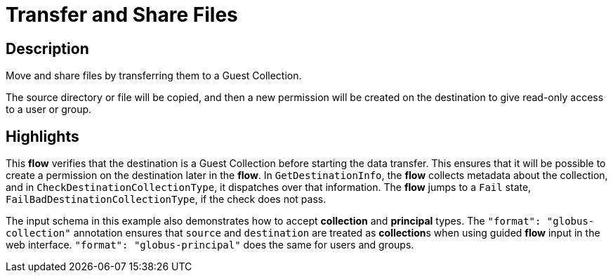 = Transfer and Share Files

== Description

Move and share files by transferring them to a Guest Collection.

The source directory or file will be copied, and then a new permission will be
created on the destination to give read-only access to a user or group.

== Highlights

This **flow** verifies that the destination is a Guest Collection before starting the data transfer.
This ensures that it will be possible to create a permission on the destination later in the **flow**.
In `GetDestinationInfo`, the **flow** collects metadata about the collection, and in `CheckDestinationCollectionType`, it dispatches over that information.
The **flow** jumps to a `Fail` state, `FailBadDestinationCollectionType`, if the check does not pass.

The input schema in this example also demonstrates how to accept **collection** and **principal** types.
The `"format": "globus-collection"` annotation ensures that `source` and `destination` are treated as **collection**s when using guided **flow** input in the web interface.
`"format": "globus-principal"` does the same for users and groups.
